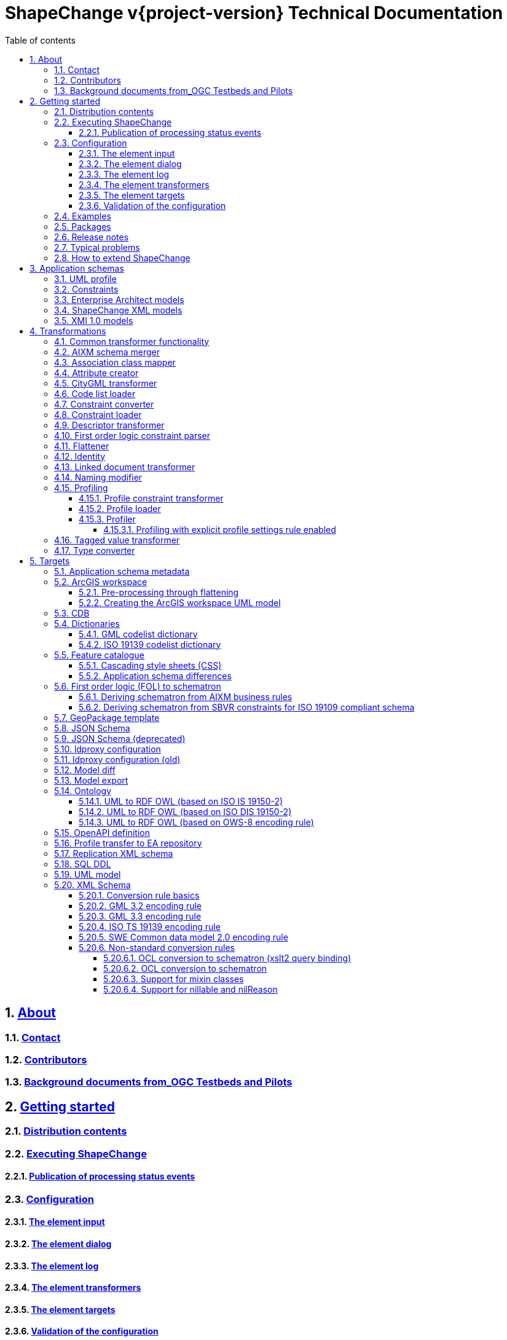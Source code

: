 :doctype: book
:encoding: utf-8
:lang: en
:toc: macro
:toc-title: Table of contents
:toclevels: 5

:toc-position: left

:appendix-caption: Annex

:numbered:
:sectanchors:
:sectnumlevels: 5

:source-highlighter: coderay

= ShapeChange v{project-version} Technical Documentation

:toc:

// link:javadoc/index.html[Javadoc]

== xref:about/About.adoc[About]

=== xref:about/Contact.adoc[Contact]

=== xref:about/Contributors.adoc[Contributors]

=== xref:about/Background_documents_from_OGC_Testbeds_and_Pilots.adoc[Background documents from_OGC Testbeds and Pilots]



== xref:get started/Get_Started.adoc[Getting started]

=== xref:get started/Distribution_contents.adoc[Distribution contents]

=== xref:get started/Executing_ShapeChange.adoc[Executing ShapeChange]

==== xref:get started/Publication_of_Processing_Status_Events.adoc[Publication of processing status events]

=== xref:get started/Configuration.adoc[Configuration]

==== xref:get started/The_element_input.adoc[The element input]

==== xref:get started/The_element_dialog.adoc[The element dialog]

==== xref:get started/The_element_log.adoc[The element log]

==== xref:get started/The_element_transformers.adoc[The element transformers]

==== xref:get started/The_element_targets.adoc[The element targets]

==== xref:get started/Validation_of_the_Configuration.adoc[Validation of the configuration]

=== xref:get started/Examples.adoc[Examples]

=== xref:get started/Packages.adoc[Packages]

=== xref:get started/Release_Notes.adoc[Release notes]

=== xref:get started/Typical_problems.adoc[Typical problems]

=== xref:get started/How_to_extend_ShapeChange.adoc[How to extend ShapeChange]



== xref:application schemas/Application_schemas.adoc[Application schemas]

=== xref:application schemas/UML_profile.adoc[UML profile]

=== xref:application schemas/Constraints.adoc[Constraints]

=== xref:application schemas/Enterprise_Architect_models.adoc[Enterprise Architect models]

=== xref:application schemas/SCXML_models.adoc[ShapeChange XML models]

// === xref:application schemas/GSIP_models.adoc[GSIP models]

=== xref:application schemas/XMI_1.0_models.adoc[XMI 1.0 models]


[[Transformations]]
== xref:transformations/Transformations.adoc[Transformations]

=== xref:transformations/Common_Transformer_Functionality.adoc[Common transformer functionality]

=== xref:transformations/AIXM_Schema_Merger.adoc[AIXM schema merger]

=== xref:transformations/Association_Class_Mapper.adoc[Association class mapper]

=== xref:transformations/Attribute_Creator.adoc[Attribute creator]

=== xref:transformations/CityGML_Transformer.adoc[CityGML transformer]

=== xref:transformations/Code_List_Loader.adoc[Code list loader]

=== xref:transformations/Constraint_Converter.adoc[Constraint converter]

=== xref:transformations/Constraint_Loader.adoc[Constraint loader]

=== xref:transformations/Descriptor_Transformer.adoc[Descriptor transformer]

=== xref:transformations/First_Order_Logic_Constraint_Parser.adoc[First order logic constraint parser]

=== xref:transformations/Flattener.adoc[Flattener]

=== xref:transformations/Identity.adoc[Identity]

=== xref:transformations/LinkedDocumentTransformer.adoc[Linked document transformer]

=== xref:transformations/Naming_Modifier.adoc[Naming modifier]

=== xref:transformations/profiling/Profiling.adoc[Profiling]

==== xref:transformations/profiling/Profile_Constraint_Transformer.adoc[Profile constraint transformer]

==== xref:transformations/profiling/Profile_Loader.adoc[Profile loader]

==== xref:transformations/profiling/Profiler.adoc[Profiler]

===== xref:transformations/profiling/Profiling_with_explicit_profile_settings_rule_enabled.adoc[Profiling with explicit profile settings rule enabled]

=== xref:transformations/Tagged_Value_Transformer.adoc[Tagged value transformer]

=== xref:transformations/Type_Converter.adoc[Type converter]

[[Targets]]
== xref:targets/Output_Targets.adoc[Targets]

=== xref:targets/Application_Schema_Metadata.adoc[Application schema metadata]

=== xref:targets/arcgis/ArcGIS_Workspace.adoc[ArcGIS workspace]

==== xref:targets/arcgis/Pre_Processing_through_Flattening.adoc[Pre-processing through flattening]

==== xref:targets/arcgis/Creating_the_ArcGIS_Workspace_UML_Model.adoc[Creating the ArcGIS workspace UML model]

=== xref:targets/CDB.adoc[CDB]

=== xref:targets/dictionaries/Dictionaries.adoc[Dictionaries]

==== xref:targets/dictionaries/GML_Codelist_Dictionary.adoc[GML codelist dictionary]

==== xref:targets/dictionaries/ISO_19139_Codelist_Dictionary.adoc[ISO 19139 codelist dictionary]

=== xref:targets/feature catalogue/Feature_Catalogue.adoc[Feature catalogue]

==== xref:targets/feature catalogue/Cascading_Style_Sheets_CSS.adoc[Cascading style sheets (CSS)]

==== xref:targets/feature catalogue/Application_Schema_Differences.adoc[Application schema differences]

=== xref:targets/fol to schematron/First_Order_Logic_FOL_to_Schematron.adoc[First order logic (FOL) to schematron]

==== xref:targets/fol to schematron/Deriving_Schematron_from_AIXM_Business_Rules.adoc[Deriving schematron from AIXM business rules]

==== xref:targets/fol to schematron/Deriving_Schematron_from_SBVR_constraints_for_ISO_19109_compliant_schema.adoc[Deriving schematron from SBVR constraints for ISO 19109 compliant schema]

=== xref:targets/GeoPackage_Template.adoc[GeoPackage template]

=== xref:targets/JSON_Schema.adoc[JSON Schema]

=== xref:targets/JSON_Schema_deprecated.adoc[JSON Schema (deprecated)]

=== xref:targets/ldproxy2.adoc[ldproxy configuration]

=== xref:targets/ldproxy_Configuration.adoc[ldproxy configuration (old)]

=== xref:targets/DiffTarget.adoc[Model diff]

=== xref:targets/Model_Export.adoc[Model export]

=== xref:targets/ontology/Ontology.adoc[Ontology]

==== xref:targets/ontology/UML_to_RDF_OWL_based_on_ISO_IS_19150_2.adoc[UML to RDF OWL (based on ISO IS 19150-2)]

==== xref:targets/ontology/UML_to_RDF_OWL_based_on_ISO_DIS_19150_2.adoc[UML to RDF OWL (based on ISO DIS 19150-2)]

==== xref:targets/ontology/UML_to_RDF_OWL_based_on_OWS_8_encoding_rule.adoc[UML to RDF OWL (based on OWS-8 encoding rule)]

=== xref:targets/OpenAPI_Definition.adoc[OpenAPI definition]

=== xref:targets/Profile_Transfer_to_EA_Repository.adoc[Profile transfer to EA repository]

=== xref:targets/Replication_XML_Schema.adoc[Replication XML schema]

=== xref:targets/SQL_DDL.adoc[SQL DDL]

=== xref:targets/UML_model.adoc[UML model]

=== xref:targets/xml schema/XML_Schema.adoc[XML Schema]

==== xref:targets/xml schema/Conversion_Rule_Basics.adoc[Conversion rule basics]

==== xref:targets/xml schema/GML_3.2_Encoding_Rule.adoc[GML 3.2 encoding rule]

==== xref:targets/xml schema/GML_3.3_Encoding_Rule.adoc[GML 3.3 encoding rule]

==== xref:targets/xml schema/ISO_TS_19139_Encoding_Rule.adoc[ISO TS 19139 encoding rule]

==== xref:targets/xml schema/SWE_Common_Data_Model_2.0_Encoding_Rule.adoc[SWE Common data model 2.0 encoding rule]

==== xref:targets/xml schema/Non_Standard_Conversion_Rules.adoc[Non-standard conversion rules]

===== xref:targets/xml schema/OCL_Conversion_to_Schematron_xslt2_query_binding.adoc[OCL conversion to schematron (xslt2 query binding)]

===== xref:targets/xml schema/OCL_Conversion_to_Schematron.adoc[OCL conversion to schematron]

===== xref:targets/xml schema/Support_for_Mixin_Classes.adoc[Support for mixin classes]

===== xref:targets/xml schema/Support_for_nillable_and_nilReason.adoc[Support for nillable and nilReason]